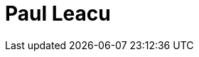 = Paul Leacu
:page-photo_64px: https://static.jboss.org/developer/people/pleacu/avatar/64.png
:page-photo_32px: https://static.jboss.org/developer/people/pleacu/avatar/32.png
:page-developer_page: https://developer.jboss.org/people/pleacu
